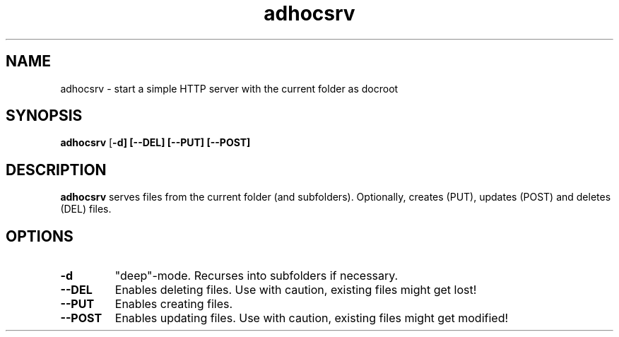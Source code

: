 .TH adhocsrv

.SH NAME
adhocsrv \- start a simple HTTP server with the current folder as docroot

.SH SYNOPSIS
.B adhocsrv
[\fB\-d]
[\fB\-\-DEL]
[\fB\-\-PUT]
[\fB\-\-POST]

.SH DESCRIPTION
.B adhocsrv
serves files from the current folder (and subfolders). Optionally, creates (PUT), updates (POST) and deletes (DEL) files.

.SH OPTIONS
.TP
.BR \-d
"deep"-mode. Recurses into subfolders if necessary.
.TP
.BR \-\-DEL
Enables deleting files. Use with caution, existing files might get lost!
.TP
.BR \-\-PUT
Enables creating files.
.TP
.BR \-\-POST
Enables updating files. Use with caution, existing files might get modified!
